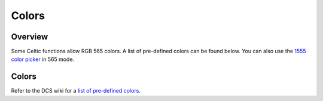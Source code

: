 Colors
======

Overview
~~~~~~~~

Some Celtic functions allow RGB 565 colors. A list of pre-defined colors can be found below. You can also use the `1555 color picker <https://roccoloxprograms.github.io/1555ColorPicker>`__ in 565 mode.

Colors
~~~~~~

Refer to the DCS wiki for a `list of pre-defined colors <https://dcs.cemetech.net/index.php?title=DCSE:BasicLibs:DispColor>`__.
